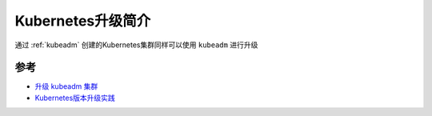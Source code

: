 .. _intro_k8s_upgrade:

=====================
Kubernetes升级简介
=====================

通过 :ref:`kubeadm` 创建的Kubernetes集群同样可以使用 ``kubeadm`` 进行升级

参考
=======

- `升级 kubeadm 集群 <https://kubernetes.io/zh-cn/docs/tasks/administer-cluster/kubeadm/kubeadm-upgrade/>`_
- `Kubernetes版本升级实践 <https://zhuanlan.zhihu.com/p/358338665>`_
